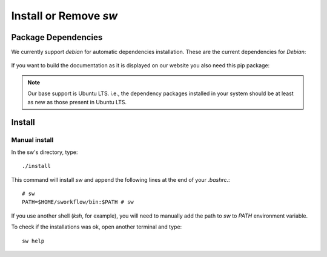 ========================
Install or Remove `sw`
========================

Package Dependencies
--------------------
We currently support *debian* for automatic dependencies
installation. These are the current dependencies for *Debian*:

   .. include:: ../dependencies/debian.dependencies

If you want to build the documentation as it is displayed on our website you
also need this pip package:

   .. include:: ../dependencies/pip.dependencies

.. note::
   Our base support is Ubuntu LTS. i.e., the dependency packages installed in
   your system should be at least as new as those present in Ubuntu LTS.

Install
-------

Manual install
~~~~~~~~~~~~~~
In the sw's directory, type::

    ./install

This command will install `sw` and append the following
lines at the end of your `.bashrc`.::

    # sw
    PATH=$HOME/sworkflow/bin:$PATH # sw

If you use another shell (`ksh`, for example), you will need to manually add
the path to `sw` to `PATH` environment variable.

To check if the installations was ok, open another terminal and type::

    sw help
